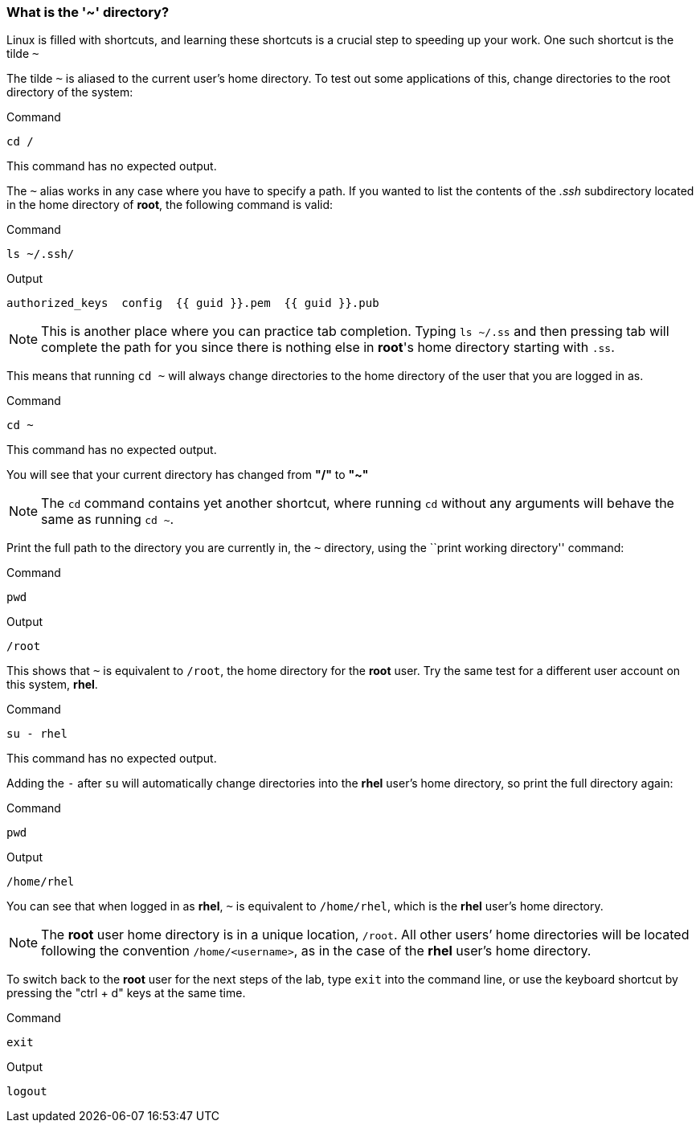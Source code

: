 === What is the '~' directory?

Linux is filled with shortcuts, and learning these shortcuts is a crucial step to speeding up your work.
One such shortcut is the tilde `~`

The tilde `~` is aliased to the current user's home directory. To test
out some applications of this, change directories to the root directory
of the system:

.Command
[source,bash,subs="+macros,+attributes",role=execute]
----
cd /
----

This command has no expected output.

The `~` alias works in any case where you have to specify a path. If you
wanted to list the contents of the _.ssh_ subdirectory located
in the home directory of *root*, the following command is valid:

.Command
[source,bash,subs="+macros,+attributes",role=execute]
----
ls ~/.ssh/
----

.Output
[source,text,subs="+macros,+attributes"]
----
authorized_keys  config  {{ guid }}.pem  {{ guid }}.pub
----

NOTE: This is another place where you can practice tab completion.
Typing `ls ~/.ss` and then pressing tab will complete the path for you
since there is nothing else in *root*'s home directory starting with
`.ss`.

This means that running `cd ~` will always change directories to the
home directory of the user that you are logged in as.

.Command
[source,bash,subs="+macros,+attributes",role=execute]
----
cd ~
----

This command has no expected output.

You will see that your current directory has changed from *"/"* to *"~"*

NOTE: The `cd` command contains yet another shortcut, where running
`cd` without any arguments will behave the same as running `cd ~`.

Print the full path to the directory you are currently in, the `~`
directory, using the ``print working directory'' command:

.Command
[source,bash,subs="+macros,+attributes",role=execute]
----
pwd
----

.Output
[source,text,subs="+macros,+attributes"]
----
/root
----

This shows that `~` is equivalent to `/root`, the home directory for the
*root* user. Try the same test for a different user account on this
system, *rhel*.

.Command
[source,bash,subs="+macros,+attributes",role=execute]
----
su - rhel
----

This command has no expected output.

Adding the `-` after `su` will automatically change directories into the
*rhel* user’s home directory, so print the full directory again:

.Command
[source,bash,subs="+macros,+attributes",role=execute]
----
pwd
----

.Output
[source,text,subs="+macros,+attributes"]
----
/home/rhel
----

You can see that when logged in as *rhel*, `~` is equivalent to
`/home/rhel`, which is the *rhel* user’s home directory.

NOTE: The *root* user home directory is in a unique location, `/root`.
All other users’ home directories will be located following the
convention `/home/<username>`, as in the case of the *rhel* user’s home
directory.

To switch back to the *root* user for the next steps of the lab, type `exit` into the command line, or use the keyboard shortcut by pressing the "ctrl + d" keys at the same time.

.Command
[source,bash,subs="+macros,+attributes",role=execute]
----
exit
----

.Output
[source,text,subs="+macros,+attributes"]
----
logout
----
